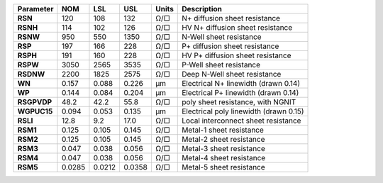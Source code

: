 .. list-table::
   :header-rows: 1
   :stub-columns: 1


   * - Parameter
     - NOM
     - LSL
     - USL
     - Units
     - Description

   * - RSN
     - 120
     - 108
     - 132
     - Ω/□
     - N+ diffusion sheet resistance

   * - RSNH
     - 114
     - 102
     - 126
     - Ω/□
     - HV N+ diffusion sheet resistance

   * - RSNW
     - 950
     - 550
     - 1350
     - Ω/□
     - N-Well sheet resistance

   * - RSP
     - 197
     - 166
     - 228
     - Ω/□
     - P+ diffusion sheet resistance

   * - RSPH
     - 191
     - 160
     - 228
     - Ω/□
     - HV P+ diffusion sheet resistance

   * - RSPW
     - 3050
     - 2565
     - 3535
     - Ω/□
     - P-Well sheet resistance

   * - RSDNW
     - 2200
     - 1825
     - 2575
     - Ω/□
     - Deep N-Well sheet resistance

   * - WN
     - 0.157
     - 0.088
     - 0.226
     - µm
     - Electrical N+ linewidth (drawn 0.14)

   * - WP
     - 0.144
     - 0.084
     - 0.204
     - µm
     - Electrical P+ linewidth (drawn 0.14)

   * - RSGPVDP
     - 48.2
     - 42.2
     - 55.8
     - Ω/□
     - poly sheet resistance, with NGNIT

   * - WGPUC15
     - 0.094
     - 0.053
     - 0.135
     - µm
     - Electrical poly linewidth (drawn 0.15)

   * - RSLI
     - 12.8
     - 9.2
     - 17.0
     - Ω/□
     - Local interconnect sheet resistance

   * - RSM1
     - 0.125
     - 0.105
     - 0.145
     - Ω/□
     - Metal-1 sheet resistance

   * - RSM2
     - 0.125
     - 0.105
     - 0.145
     - Ω/□
     - Metal-2 sheet resistance

   * - RSM3
     - 0.047
     - 0.038
     - 0.056
     - Ω/□
     - Metal-3 sheet resistance

   * - RSM4
     - 0.047
     - 0.038
     - 0.056
     - Ω/□
     - Metal-4 sheet resistance

   * - RSM5
     - 0.0285
     - 0.0212
     - 0.0358
     - Ω/□
     - Metal-5 sheet resistance

